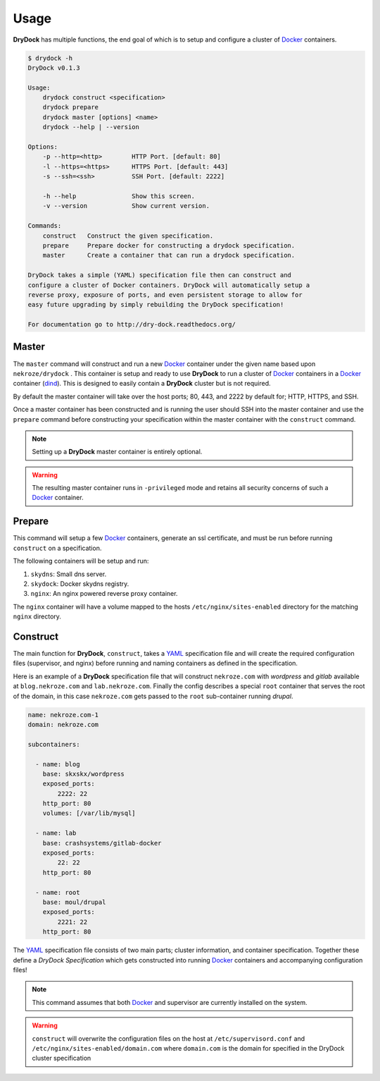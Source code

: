 ========
Usage
========

**DryDock** has multiple functions, the end goal of which is to setup and
configure a cluster of Docker_ containers.

.. code::

    $ drydock -h
    DryDock v0.1.3

    Usage:
        drydock construct <specification>
        drydock prepare
        drydock master [options] <name>
        drydock --help | --version

    Options:
        -p --http=<http>        HTTP Port. [default: 80]
        -l --https=<https>      HTTPS Port. [default: 443]
        -s --ssh=<ssh>          SSH Port. [default: 2222]

        -h --help               Show this screen.
        -v --version            Show current version.

    Commands:
        construct   Construct the given specification.
        prepare     Prepare docker for constructing a drydock specification.
        master      Create a container that can run a drydock specification.

    DryDock takes a simple (YAML) specification file then can construct and
    configure a cluster of Docker containers. DryDock will automatically setup a
    reverse proxy, exposure of ports, and even persistent storage to allow for
    easy future upgrading by simply rebuilding the DryDock specification!

    For documentation go to http://dry-dock.readthedocs.org/

Master
------

The ``master`` command will construct and run a new Docker_ container under
the given name based upon ``nekroze/drydock`` . This container is setup and
ready to use **DryDock** to run a cluster of Docker_ containers in a Docker_
container (dind_). This is designed to easily contain a **DryDock** cluster
but is not required.

By default the master container will take over the host ports; 80, 443,
and 2222 by default for; HTTP, HTTPS, and SSH.

Once a master container has been constructed and is running the user should
SSH into the master container and use the ``prepare`` command before
constructing your specification within the master container with the
``construct`` command.

.. note::

    Setting up a **DryDock** master container is entirely optional.

.. warning::

    The resulting master container runs in ``-privileged`` mode and retains
    all security concerns of such a Docker_ container.

Prepare
-------

This command will setup a few Docker_ containers, generate an ssl
certificate, and must be run before running ``construct`` on a specification.

The following containers will be setup and run:

#. ``skydns``: Small dns server.
#. ``skydock``: Docker skydns registry.
#. ``nginx``: An nginx powered reverse proxy container.

The ``nginx`` container will have a volume mapped to the hosts
``/etc/nginx/sites-enabled`` directory for the matching ``nginx`` directory.

Construct
---------

The main function for **DryDock**, ``construct``, takes a YAML_ specification file
and will create the required configuration files (supervisor, and nginx)
before running and naming containers as defined in the specification.

Here is an example of a **DryDock** specification file that will construct
``nekroze.com`` with *wordpress* and *gitlab* available at ``blog.nekroze.com``
and ``lab.nekroze.com``. Finally the config describes a special
``root`` container that serves the root of the domain, in this case
``nekroze.com`` gets passed to the ``root`` sub-container running *drupal*.

.. code-block:: yaml

    name: nekroze.com-1
    domain: nekroze.com

    subcontainers:

      - name: blog
        base: skxskx/wordpress
        exposed_ports:
            2222: 22
        http_port: 80
        volumes: [/var/lib/mysql]

      - name: lab
        base: crashsystems/gitlab-docker
        exposed_ports:
            22: 22
        http_port: 80

      - name: root
        base: moul/drupal
        exposed_ports:
            2221: 22
        http_port: 80


The YAML_ specification file consists of two main parts; cluster information,
and container specification. Together these define a *DryDock Specification*
which gets constructed into running Docker_ containers and accompanying
configuration files!

.. note::

    This command assumes that both Docker_ and supervisor are currently
    installed on the system.

.. warning::

    ``construct`` will overwrite the configuration files on the host at
    ``/etc/supervisord.conf`` and
    ``/etc/nginx/sites-enabled/domain.com`` where ``domain.com`` is the
    domain for specified in the DryDock cluster specification

.. _dind: http://blog.docker.io/2013/09/docker-can-now-run-within-docker/
.. _YAML: http://wikipedia.org/wiki/YAML
.. _Docker: https://www.docker.io/
